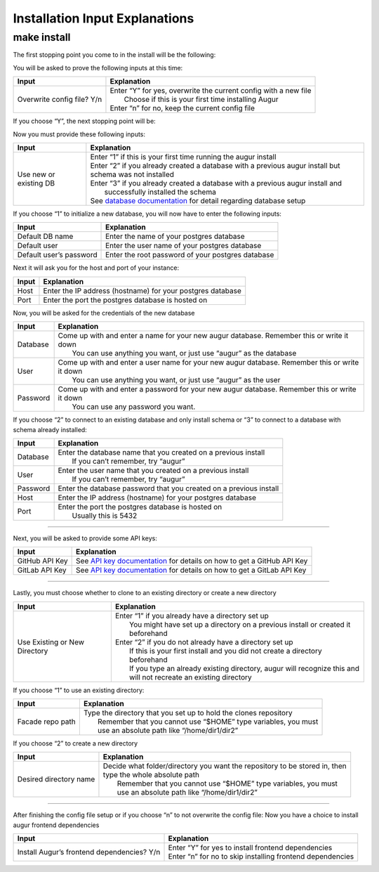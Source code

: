 Installation Input Explanations
================================

make install
--------------

The first stopping point you come to in the install will be the following:

.. image:: images/make_install_1ConfigFile.PNG

You will be asked to prove the following inputs at this time:

+------------------------------+--------------------------------------------------------------------+
| Input                        | Explanation                                                        |
+==============================+====================================================================+
| Overwrite config file? Y/n   | | Enter “Y” for yes, overwrite the current config with a new file  |
|                              | |  Choose if this is your first time installing Augur              |
|                              | | Enter “n” for no, keep the current config file                   |
+------------------------------+--------------------------------------------------------------------+

If you choose “Y”, the next stopping point will be:

.. image:: images/make_install_2SettingUpDB.PNG

Now you must provide these following inputs:

+-------------------------+-----------------------------------------------------------------------------------------------------------+
| Input                   | Explanation                                                                                               |
+=========================+===========================================================================================================+
| Use new or existing DB  | | Enter “1” if this is your first time running the augur install                                          |
|                         | | Enter “2” if you already created a database with a previous augur install but schema was not installed  |
|                         | | Enter “3” if you already created a database with a previous augur install and                           |
|                         | |  successfully installed the schema                                                                      |
|                         | | See `database documentation <../../getting-started/database.html>`_ for detail regarding database setup |
+-------------------------+-----------------------------------------------------------------------------------------------------------+

If you choose “1” to initialize a new database, you will now have to enter the following inputs:

.. image:: images/make_install_2_2DefaultDB.PNG

+--------------------------+---------------------------------------------------+
| Input                    | Explanation                                       |
+==========================+===================================================+
| Default DB name          | Enter the name of your postgres database          |
+--------------------------+---------------------------------------------------+
| Default user             | Enter the user name of your postgres database     |
+--------------------------+---------------------------------------------------+
| Default user’s password  | Enter the root password of your postgres database |
+--------------------------+---------------------------------------------------+

Next it will ask you for the host and port of your instance:

.. image:: images/make_install_3HostPort.PNG

+----------+-------------------------------------------------------------+
| Input    | Explanation                                                 |
+==========+=============================================================+
| Host     | Enter the IP address (hostname) for your postgres database  |
+----------+-------------------------------------------------------------+
| Port     | Enter the port the postgres database is hosted on           |
+----------+-------------------------------------------------------------+

Now, you will be asked for the credentials of the new database

.. image:: images/make_install_4Credentials.PNG

+-----------+--------------------------------------------------------------------------------------------------+
| Input     | Explanation                                                                                      |
+===========+==================================================================================================+
| Database  | | Come up with and enter a name for your new augur database. Remember this or write it down      |
|           | |  You can use anything you want, or just use “augur” as the database                            |
+-----------+--------------------------------------------------------------------------------------------------+
| User      | | Come up with and enter a user name for your new augur database. Remember this or write it down |
|           | |  You can use anything you want, or just use “augur” as the user                                |
+-----------+--------------------------------------------------------------------------------------------------+
| Password  | | Come up with and enter a password for your new augur database. Remember this or write it down  |
|           | |  You can use any password you want.                                                            |
+-----------+--------------------------------------------------------------------------------------------------+

If you choose “2” to connect to an existing database and only install schema or “3” to connect to a database with schema already installed:

.. image:: images/make_install_4_2Credentials.PNG

+-----------+-----------------------------------------------------------------------+
| Input     | Explanation                                                           |
+===========+=======================================================================+
| Database  | | Enter the database name that you created on a previous install      |
|           | |  If you can’t remember, try “augur”                                 |
+-----------+-----------------------------------------------------------------------+
| User      | | Enter the user name that you created on a previous install          |
|           | |  If you can’t remember, try “augur”                                 |
+-----------+-----------------------------------------------------------------------+
| Password  | Enter the database password that you created on a previous install    |
+-----------+-----------------------------------------------------------------------+
| Host      | Enter the IP address (hostname) for your postgres database            |
+-----------+-----------------------------------------------------------------------+
| Port      | | Enter the port the postgres database is hosted on                   |
|           | |  Usually this is 5432                                               |
+-----------+-----------------------------------------------------------------------+

------------------------

Next, you will be asked to provide some API keys:

.. image:: images/make_install_5APIkey.PNG

+-----------------+----------------------------------------------------------------------------------------------------+
| Input           | Explanation                                                                                        |
+=================+====================================================================================================+
| GitHub API Key  | See `API key documentation <../../auth-api/api.html>`_ for details on how to get a GitHub API Key  |
+-----------------+----------------------------------------------------------------------------------------------------+
| GitLab API Key  | See `API key documentation <../../auth-api/api.html>`_ for details on how to get a GitLab API Key  |
+-----------------+----------------------------------------------------------------------------------------------------+

------------------------

Lastly, you must choose whether to clone to an existing directory or create a new directory

.. image:: images/make_install_6CloneDirectory.PNG

+--------------------------------+-------------------------------------------------------------------------------------+
| Input                          | Explanation                                                                         |
+================================+=====================================================================================+
| Use Existing or New Directory  | | Enter “1” if you already have a directory set up                                  |
|                                | |  You might have set up a directory on a previous install or created it beforehand |
|                                | | Enter “2” if you do not already have a directory set up                           |
|                                | |  If this is your first install and you did not create a directory beforehand      |
|                                | |  If you type an already existing directory, augur will recognize this and         |
|                                | |  will not recreate an existing directory                                          |
+--------------------------------+-------------------------------------------------------------------------------------+

If you choose “1” to use an existing directory:

.. image:: images/make_install_7DirectoryPath.PNG

+-------------------+----------------------------------------------------------------------+
| Input             | Explanation                                                          |
+===================+======================================================================+
| Facade repo path  | | Type the directory that you set up to hold the clones repository   |
|                   | |  Remember that you cannot use “$HOME” type variables, you must     |
|                   | |  use an absolute path like “/home/dir1/dir2”                       |
+-------------------+----------------------------------------------------------------------+

If you choose “2” to create a new directory

.. image:: images/make_install_7_2DirectoryPath.PNG

+-------------------------+-------------------------------------------------------------------------------+
| Input                   | Explanation                                                                   |
+=========================+===============================================================================+
| Desired directory name  | | Decide what folder/directory you want the repository to be stored in, then  |
|                         | | type the whole absolute path                                                |
|                         | |  Remember that you cannot use “$HOME” type variables, you must              |
|                         | |  use an absolute path like “/home/dir1/dir2”                                |
+-------------------------+-------------------------------------------------------------------------------+

------------------------------

After finishing the config file setup or if you choose “n” to not overwrite the config file:
Now you have a choice to install augur frontend dependencies

.. image:: images/make_install_8FrontEndDep.PNG

+---------------------------------------------+--------------------------------------------------------------+
| Input                                       | Explanation                                                  |
+=============================================+==============================================================+
| Install Augur’s frontend dependencies? Y/n  | | Enter “Y” for yes to install frontend dependencies         |
|                                             | | Enter “n” for no to skip installing frontend dependencies  |
+---------------------------------------------+--------------------------------------------------------------+
